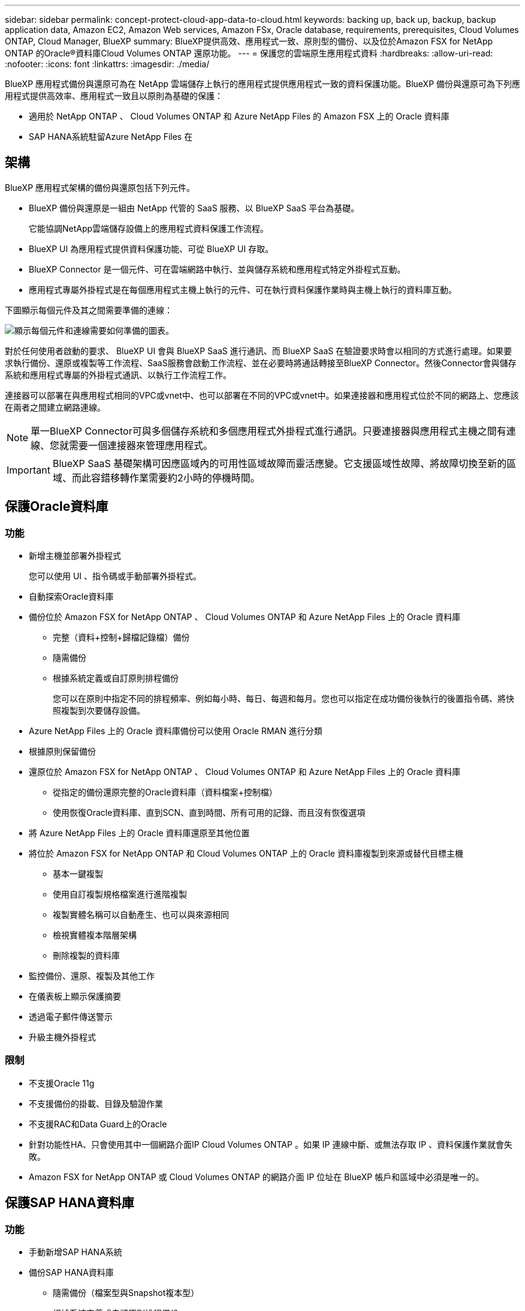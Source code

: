 ---
sidebar: sidebar 
permalink: concept-protect-cloud-app-data-to-cloud.html 
keywords: backing up, back up, backup, backup application data, Amazon EC2, Amazon Web services, Amazon FSx, Oracle database, requirements, prerequisites, Cloud Volumes ONTAP, Cloud Manager, BlueXP 
summary: BlueXP提供高效、應用程式一致、原則型的備份、以及位於Amazon FSX for NetApp ONTAP 的Oracle®資料庫Cloud Volumes ONTAP 還原功能。 
---
= 保護您的雲端原生應用程式資料
:hardbreaks:
:allow-uri-read: 
:nofooter: 
:icons: font
:linkattrs: 
:imagesdir: ./media/


[role="lead"]
BlueXP 應用程式備份與還原可為在 NetApp 雲端儲存上執行的應用程式提供應用程式一致的資料保護功能。BlueXP 備份與還原可為下列應用程式提供高效率、應用程式一致且以原則為基礎的保護：

* 適用於 NetApp ONTAP 、 Cloud Volumes ONTAP 和 Azure NetApp Files 的 Amazon FSX 上的 Oracle 資料庫
* SAP HANA系統駐留Azure NetApp Files 在




== 架構

BlueXP 應用程式架構的備份與還原包括下列元件。

* BlueXP 備份與還原是一組由 NetApp 代管的 SaaS 服務、以 BlueXP SaaS 平台為基礎。
+
它能協調NetApp雲端儲存設備上的應用程式資料保護工作流程。

* BlueXP UI 為應用程式提供資料保護功能、可從 BlueXP UI 存取。
* BlueXP Connector 是一個元件、可在雲端網路中執行、並與儲存系統和應用程式特定外掛程式互動。
* 應用程式專屬外掛程式是在每個應用程式主機上執行的元件、可在執行資料保護作業時與主機上執行的資料庫互動。


下圖顯示每個元件及其之間需要準備的連線：

image:diagram_nativecloud_backup_app.png["顯示每個元件和連線需要如何準備的圖表。"]

對於任何使用者啟動的要求、 BlueXP UI 會與 BlueXP SaaS 進行通訊、而 BlueXP SaaS 在驗證要求時會以相同的方式進行處理。如果要求執行備份、還原或複製等工作流程、SaaS服務會啟動工作流程、並在必要時將通話轉接至BlueXP Connector。然後Connector會與儲存系統和應用程式專屬的外掛程式通訊、以執行工作流程工作。

連接器可以部署在與應用程式相同的VPC或vnet中、也可以部署在不同的VPC或vnet中。如果連接器和應用程式位於不同的網路上、您應該在兩者之間建立網路連線。


NOTE: 單一BlueXP Connector可與多個儲存系統和多個應用程式外掛程式進行通訊。只要連接器與應用程式主機之間有連線、您就需要一個連接器來管理應用程式。


IMPORTANT: BlueXP SaaS 基礎架構可因應區域內的可用性區域故障而靈活應變。它支援區域性故障、將故障切換至新的區域、而此容錯移轉作業需要約2小時的停機時間。



== 保護Oracle資料庫



=== 功能

* 新增主機並部署外掛程式
+
您可以使用 UI 、指令碼或手動部署外掛程式。

* 自動探索Oracle資料庫
* 備份位於 Amazon FSX for NetApp ONTAP 、 Cloud Volumes ONTAP 和 Azure NetApp Files 上的 Oracle 資料庫
+
** 完整（資料+控制+歸檔記錄檔）備份
** 隨需備份
** 根據系統定義或自訂原則排程備份
+
您可以在原則中指定不同的排程頻率、例如每小時、每日、每週和每月。您也可以指定在成功備份後執行的後置指令碼、將快照複製到次要儲存設備。



* Azure NetApp Files 上的 Oracle 資料庫備份可以使用 Oracle RMAN 進行分類
* 根據原則保留備份
* 還原位於 Amazon FSX for NetApp ONTAP 、 Cloud Volumes ONTAP 和 Azure NetApp Files 上的 Oracle 資料庫
+
** 從指定的備份還原完整的Oracle資料庫（資料檔案+控制檔）
** 使用恢復Oracle資料庫、直到SCN、直到時間、所有可用的記錄、而且沒有恢復選項


* 將 Azure NetApp Files 上的 Oracle 資料庫還原至其他位置
* 將位於 Amazon FSX for NetApp ONTAP 和 Cloud Volumes ONTAP 上的 Oracle 資料庫複製到來源或替代目標主機
+
** 基本一鍵複製
** 使用自訂複製規格檔案進行進階複製
** 複製實體名稱可以自動產生、也可以與來源相同
** 檢視實體複本階層架構
** 刪除複製的資料庫


* 監控備份、還原、複製及其他工作
* 在儀表板上顯示保護摘要
* 透過電子郵件傳送警示
* 升級主機外掛程式




=== 限制

* 不支援Oracle 11g
* 不支援備份的掛載、目錄及驗證作業
* 不支援RAC和Data Guard上的Oracle
* 針對功能性HA、只會使用其中一個網路介面IP Cloud Volumes ONTAP 。如果 IP 連線中斷、或無法存取 IP 、資料保護作業就會失敗。
* Amazon FSX for NetApp ONTAP 或 Cloud Volumes ONTAP 的網路介面 IP 位址在 BlueXP 帳戶和區域中必須是唯一的。




== 保護SAP HANA資料庫



=== 功能

* 手動新增SAP HANA系統
* 備份SAP HANA資料庫
+
** 隨需備份（檔案型與Snapshot複本型）
** 根據系統定義或自訂原則排程備份
+
您可以在原則中指定不同的排程頻率、例如每小時、每日、每週和每月。

** Hana System Replication（HSR）感知


* 根據原則保留備份
* 從指定的備份還原完整的SAP HANA資料庫
* 備份及還原HANA非資料磁碟區和全域非資料磁碟區
* 使用環境變數進行備份與還原作業時、可支援Presced和PostScript
* 使用預先結束選項建立失敗案例的行動計畫




=== 限制

* 對於HSR組態、僅支援2節點HSR（1個主要節點和1個次要節點）
* 如果在還原作業期間、PostScript失敗、則不會觸發保留

